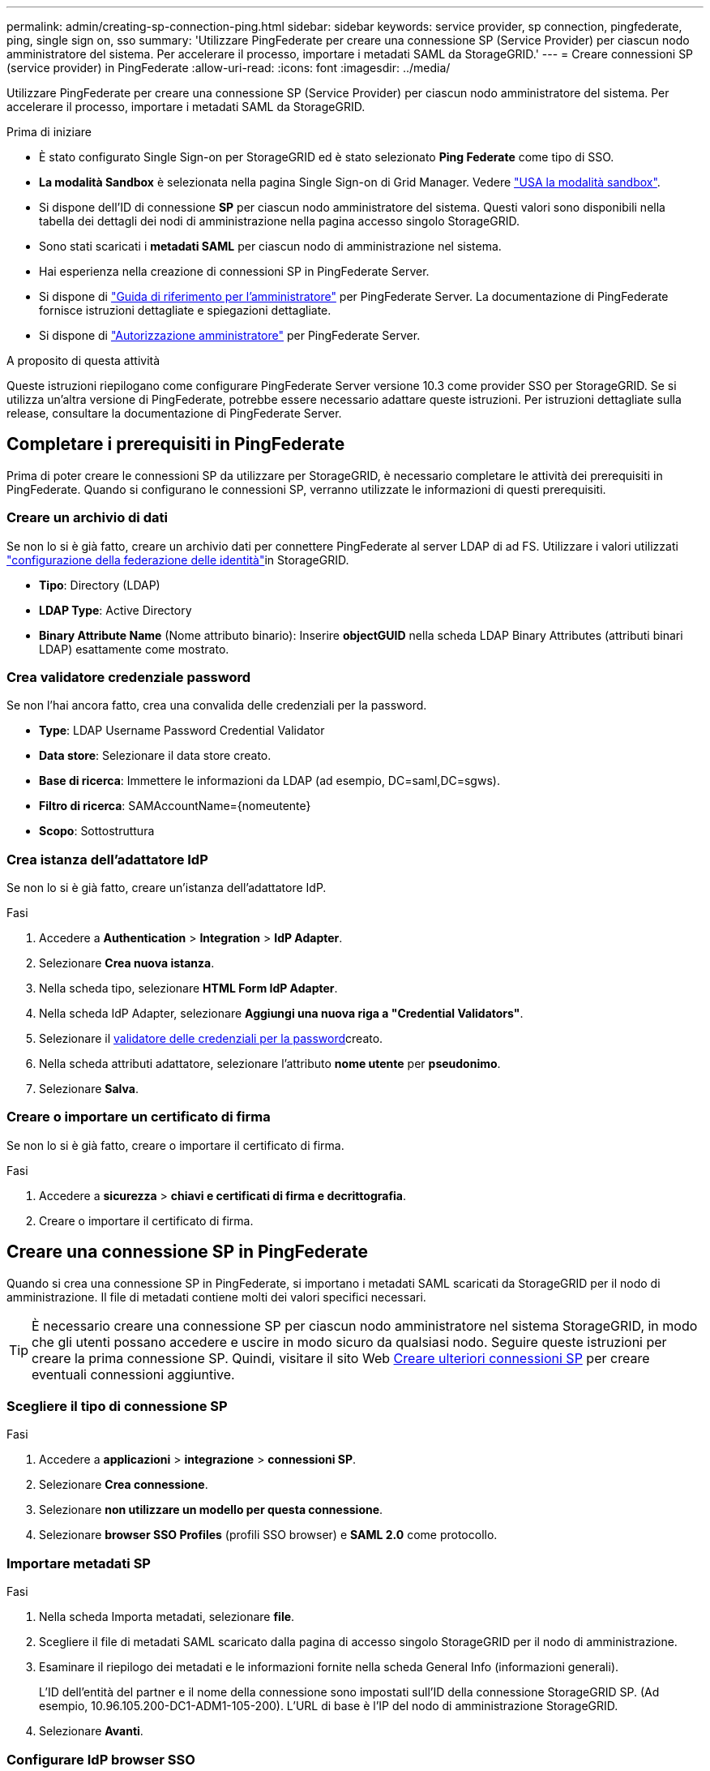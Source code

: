 ---
permalink: admin/creating-sp-connection-ping.html 
sidebar: sidebar 
keywords: service provider, sp connection, pingfederate, ping, single sign on, sso 
summary: 'Utilizzare PingFederate per creare una connessione SP (Service Provider) per ciascun nodo amministratore del sistema. Per accelerare il processo, importare i metadati SAML da StorageGRID.' 
---
= Creare connessioni SP (service provider) in PingFederate
:allow-uri-read: 
:icons: font
:imagesdir: ../media/


[role="lead"]
Utilizzare PingFederate per creare una connessione SP (Service Provider) per ciascun nodo amministratore del sistema. Per accelerare il processo, importare i metadati SAML da StorageGRID.

.Prima di iniziare
* È stato configurato Single Sign-on per StorageGRID ed è stato selezionato *Ping Federate* come tipo di SSO.
* *La modalità Sandbox* è selezionata nella pagina Single Sign-on di Grid Manager. Vedere link:../admin/using-sandbox-mode.html["USA la modalità sandbox"].
* Si dispone dell'ID di connessione *SP* per ciascun nodo amministratore del sistema. Questi valori sono disponibili nella tabella dei dettagli dei nodi di amministrazione nella pagina accesso singolo StorageGRID.
* Sono stati scaricati i *metadati SAML* per ciascun nodo di amministrazione nel sistema.
* Hai esperienza nella creazione di connessioni SP in PingFederate Server.
* Si dispone di https://docs.pingidentity.com/pingfederate/latest/administrators_reference_guide/pf_administrators_reference_guide.html["Guida di riferimento per l'amministratore"^] per PingFederate Server. La documentazione di PingFederate fornisce istruzioni dettagliate e spiegazioni dettagliate.
* Si dispone di link:admin-group-permissions.html["Autorizzazione amministratore"] per PingFederate Server.


.A proposito di questa attività
Queste istruzioni riepilogano come configurare PingFederate Server versione 10.3 come provider SSO per StorageGRID. Se si utilizza un'altra versione di PingFederate, potrebbe essere necessario adattare queste istruzioni. Per istruzioni dettagliate sulla release, consultare la documentazione di PingFederate Server.



== Completare i prerequisiti in PingFederate

Prima di poter creare le connessioni SP da utilizzare per StorageGRID, è necessario completare le attività dei prerequisiti in PingFederate. Quando si configurano le connessioni SP, verranno utilizzate le informazioni di questi prerequisiti.



=== Creare un archivio di dati[[data-store]]

Se non lo si è già fatto, creare un archivio dati per connettere PingFederate al server LDAP di ad FS. Utilizzare i valori utilizzati link:../admin/using-identity-federation.html["configurazione della federazione delle identità"]in StorageGRID.

* *Tipo*: Directory (LDAP)
* *LDAP Type*: Active Directory
* *Binary Attribute Name* (Nome attributo binario): Inserire *objectGUID* nella scheda LDAP Binary Attributes (attributi binari LDAP) esattamente come mostrato.




=== Crea validatore credenziale password[[password-validator]]

Se non l'hai ancora fatto, crea una convalida delle credenziali per la password.

* *Type*: LDAP Username Password Credential Validator
* *Data store*: Selezionare il data store creato.
* *Base di ricerca*: Immettere le informazioni da LDAP (ad esempio, DC=saml,DC=sgws).
* *Filtro di ricerca*: SAMAccountName={nomeutente}
* *Scopo*: Sottostruttura




=== Crea istanza dell'adattatore IdP[[adapter-instance]]

Se non lo si è già fatto, creare un'istanza dell'adattatore IdP.

.Fasi
. Accedere a *Authentication* > *Integration* > *IdP Adapter*.
. Selezionare *Crea nuova istanza*.
. Nella scheda tipo, selezionare *HTML Form IdP Adapter*.
. Nella scheda IdP Adapter, selezionare *Aggiungi una nuova riga a "Credential Validators"*.
. Selezionare il <<password-validator,validatore delle credenziali per la password>>creato.
. Nella scheda attributi adattatore, selezionare l'attributo *nome utente* per *pseudonimo*.
. Selezionare *Salva*.




=== Creare o importare un certificato di firma[[firma-certificato]]

Se non lo si è già fatto, creare o importare il certificato di firma.

.Fasi
. Accedere a *sicurezza* > *chiavi e certificati di firma e decrittografia*.
. Creare o importare il certificato di firma.




== Creare una connessione SP in PingFederate

Quando si crea una connessione SP in PingFederate, si importano i metadati SAML scaricati da StorageGRID per il nodo di amministrazione. Il file di metadati contiene molti dei valori specifici necessari.


TIP: È necessario creare una connessione SP per ciascun nodo amministratore nel sistema StorageGRID, in modo che gli utenti possano accedere e uscire in modo sicuro da qualsiasi nodo. Seguire queste istruzioni per creare la prima connessione SP. Quindi, visitare il sito Web <<Creare ulteriori connessioni SP>> per creare eventuali connessioni aggiuntive.



=== Scegliere il tipo di connessione SP

.Fasi
. Accedere a *applicazioni* > *integrazione* > *connessioni SP*.
. Selezionare *Crea connessione*.
. Selezionare *non utilizzare un modello per questa connessione*.
. Selezionare *browser SSO Profiles* (profili SSO browser) e *SAML 2.0* come protocollo.




=== Importare metadati SP

.Fasi
. Nella scheda Importa metadati, selezionare *file*.
. Scegliere il file di metadati SAML scaricato dalla pagina di accesso singolo StorageGRID per il nodo di amministrazione.
. Esaminare il riepilogo dei metadati e le informazioni fornite nella scheda General Info (informazioni generali).
+
L'ID dell'entità del partner e il nome della connessione sono impostati sull'ID della connessione StorageGRID SP. (Ad esempio, 10.96.105.200-DC1-ADM1-105-200). L'URL di base è l'IP del nodo di amministrazione StorageGRID.

. Selezionare *Avanti*.




=== Configurare IdP browser SSO

.Fasi
. Dalla scheda SSO del browser, selezionare *Configure browser SSO* (Configura SSO browser).
. Nella scheda SAML profiles (profili SAML), selezionare le opzioni *SP-initiated SSO*, *SP-initial SLO*, *IdP-initiated SSO* e *IdP-initiated SLO*.
. Selezionare *Avanti*.
. Nella scheda Assertion Lifetime (durata asserzione), non apportare modifiche.
. Nella scheda Assertion Creation (creazione asserzione), selezionare *Configure Assertion Creation (Configura creazione asserzione)*.
+
.. Nella scheda Identity Mapping (mappatura identità), selezionare *Standard*.
.. Nella scheda Contratto attributo, utilizzare *SAML_SUBJECT* come Contratto attributo e il formato del nome non specificato importato.


. Per estendere il contratto, selezionare *Elimina* per rimuovere il `urn:oid`, non utilizzato.




=== Istanza dell'adattatore di mappatura

.Fasi
. Nella scheda Authentication Source Mapping (mappatura origine autenticazione), selezionare *Map New Adapter Instance* (mappatura nuova istanza adattatore).
. Nella scheda istanza scheda, selezionare il <<adapter-instance,istanza dell'adattatore>>creato.
. Nella scheda Mapping Method (metodo di mappatura), selezionare *Recupera attributi aggiuntivi da un archivio dati*.
. Nella scheda origine attributo e Ricerca utente, selezionare *Aggiungi origine attributo*.
. Nella scheda Archivio dati, fornire una descrizione e selezionare l'<<data-store,archivio di dati>>aggiunta.
. Nella scheda LDAP Directory Search (Ricerca directory LDAP):
+
** Inserire il *DN di base*, che deve corrispondere esattamente al valore immesso in StorageGRID per il server LDAP.
** Per l'ambito di ricerca, selezionare *sottostruttura*.
** Per la classe di oggetti Root, cercare e aggiungere uno dei seguenti attributi: *ObjectGUID* o *userPrincipalName*.


. Nella scheda LDAP Binary Attribute Encoding Types (tipi di codifica attributi binari LDAP), selezionare *Base64* come attributo *objectGUID*.
. Nella scheda filtro LDAP, immettere *sAMAccountName={nome utente}*.
. Nella scheda adempimento contratto attributo, selezionare *LDAP (attributo)* dall'elenco a discesa origine e selezionare *objectGUID* o *userPrincipalName* dall'elenco a discesa valore.
. Esaminare e salvare l'origine dell'attributo.
. Nella scheda origine attributo failsaved, selezionare *Interrompi transazione SSO*.
. Esaminare il riepilogo e selezionare *fine*.
. Selezionare *fine*.




=== Configurare le impostazioni del protocollo

.Fasi
. Nella scheda *connessione SP* > *SSO browser* > *Impostazioni protocollo*, selezionare *Configura impostazioni protocollo*.
. Nella scheda URL servizio clienti asserzione, accettare i valori predefiniti, importati dai metadati SAML di StorageGRID (*POST* per l'associazione e `/api/saml-response` per l'URL dell'endpoint).
. Nella scheda URL servizio SLO, accettare i valori predefiniti, importati dai metadati SAML di StorageGRID (*REDIRECT* per l'associazione e `/api/saml-logout` per l'URL dell'endpoint.
. Nella scheda Allowable SAML Bindings (Binding SAML autorizzati), deselezionare *ARTEFATTO* e *SOAP*. Sono richiesti solo *POST* e *REDIRECT*.
. Nella scheda Firma Policy, lasciare selezionate le caselle di controllo *Richiedi la firma delle richieste Authn* e *Firma sempre asserzione*.
. Nella scheda Encryption Policy (Criteri di crittografia), selezionare *None* (Nessuno).
. Esaminare il riepilogo e selezionare *Done* (fine) per salvare le impostazioni del protocollo.
. Esaminare il riepilogo e selezionare *fine* per salvare le impostazioni SSO del browser.




=== Configurare le credenziali

.Fasi
. Dalla scheda connessione SP, selezionare *credenziali*.
. Dalla scheda credenziali, selezionare *Configura credenziali*.
. Selezionare la <<signing-certificate,firma del certificato>>creata o importata.
. Selezionare *Avanti* per accedere a *Gestisci impostazioni di verifica della firma*.
+
.. Nella scheda Trust Model (modello di attendibilità), selezionare *Unancored* (non ancorato).
.. Nella scheda certificato di verifica della firma, esaminare le informazioni del certificato di firma importate dai metadati SAML di StorageGRID.


. Esaminare le schermate di riepilogo e selezionare *Save* (Salva) per salvare la connessione SP.




=== Creare ulteriori connessioni SP

È possibile copiare la prima connessione SP per creare le connessioni SP necessarie per ciascun nodo di amministrazione nella griglia. Vengono caricati nuovi metadati per ogni copia.


NOTE: Le connessioni SP per diversi nodi di amministrazione utilizzano impostazioni identiche, ad eccezione di ID entità del partner, URL di base, ID connessione, nome connessione, verifica firma, E SLO Response URL.

.Fasi
. Selezionare *Action* > *Copy* per creare una copia della connessione SP iniziale per ogni nodo Admin aggiuntivo.
. Immettere l'ID connessione e il nome connessione per la copia, quindi selezionare *Salva*.
. Scegliere il file di metadati corrispondente al nodo di amministrazione:
+
.. Selezionare *azione* > *Aggiorna con metadati*.
.. Selezionare *Scegli file* e caricare i metadati.
.. Selezionare *Avanti*.
.. Selezionare *Salva*.


. Risolvere l'errore dovuto all'attributo inutilizzato:
+
.. Selezionare la nuova connessione.
.. Selezionare *Configure browser SSO > Configure Assertion Creation > Attribute Contract*.
.. Elimina la voce per *urn:oid*.
.. Selezionare *Salva*.



